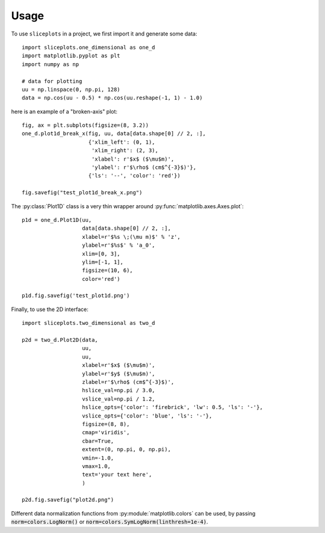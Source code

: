 =====
Usage
=====

To use ``sliceplots`` in a project, we first import it and generate some data::

    import sliceplots.one_dimensional as one_d
    import matplotlib.pyplot as plt
    import numpy as np

    # data for plotting
    uu = np.linspace(0, np.pi, 128)
    data = np.cos(uu - 0.5) * np.cos(uu.reshape(-1, 1) - 1.0)

here is an example of a "broken-axis" plot::

    fig, ax = plt.subplots(figsize=(8, 3.2))
    one_d.plot1d_break_x(fig, uu, data[data.shape[0] // 2, :],
                         {'xlim_left': (0, 1),
                          'xlim_right': (2, 3),
                          'xlabel': r'$x$ ($\mu$m)',
                          'ylabel': r'$\rho$ (cm$^{-3}$)'},
                         {'ls': '--', 'color': 'red'})

    fig.savefig("test_plot1d_break_x.png")

.. image:: ../tests/baseline/test_plot1d_break_x.png

The :py:class:`Plot1D` class is a very thin wrapper around :py:func:`matplotlib.axes.Axes.plot`::

    p1d = one_d.Plot1D(uu,
                       data[data.shape[0] // 2, :],
                       xlabel=r'$%s \;(\mu m)$' % 'z',
                       ylabel=r'$%s$' % 'a_0',
                       xlim=[0, 3],
                       ylim=[-1, 1],
                       figsize=(10, 6),
                       color='red')

    p1d.fig.savefig('test_plot1d.png')

.. image:: ../tests/baseline/test_plot1d.png

Finally, to use the 2D interface::

    import sliceplots.two_dimensional as two_d

    p2d = two_d.Plot2D(data,
                       uu,
                       uu,
                       xlabel=r'$x$ ($\mu$m)',
                       ylabel=r'$y$ ($\mu$m)',
                       zlabel=r'$\rho$ (cm$^{-3}$)',
                       hslice_val=np.pi / 3.0,
                       vslice_val=np.pi / 1.2,
                       hslice_opts={'color': 'firebrick', 'lw': 0.5, 'ls': '-'},
                       vslice_opts={'color': 'blue', 'ls': '-'},
                       figsize=(8, 8),
                       cmap='viridis',
                       cbar=True,
                       extent=(0, np.pi, 0, np.pi),
                       vmin=-1.0,
                       vmax=1.0,
                       text='your text here',
                       )

    p2d.fig.savefig("plot2d.png")

.. image:: ../tests/baseline/plot2d.png

Different data normalization functions from :py:module:`matplotlib.colors` can
be used, by passing :code:`norm=colors.LogNorm()` or :code:`norm=colors.SymLogNorm(linthresh=1e-4)`.

